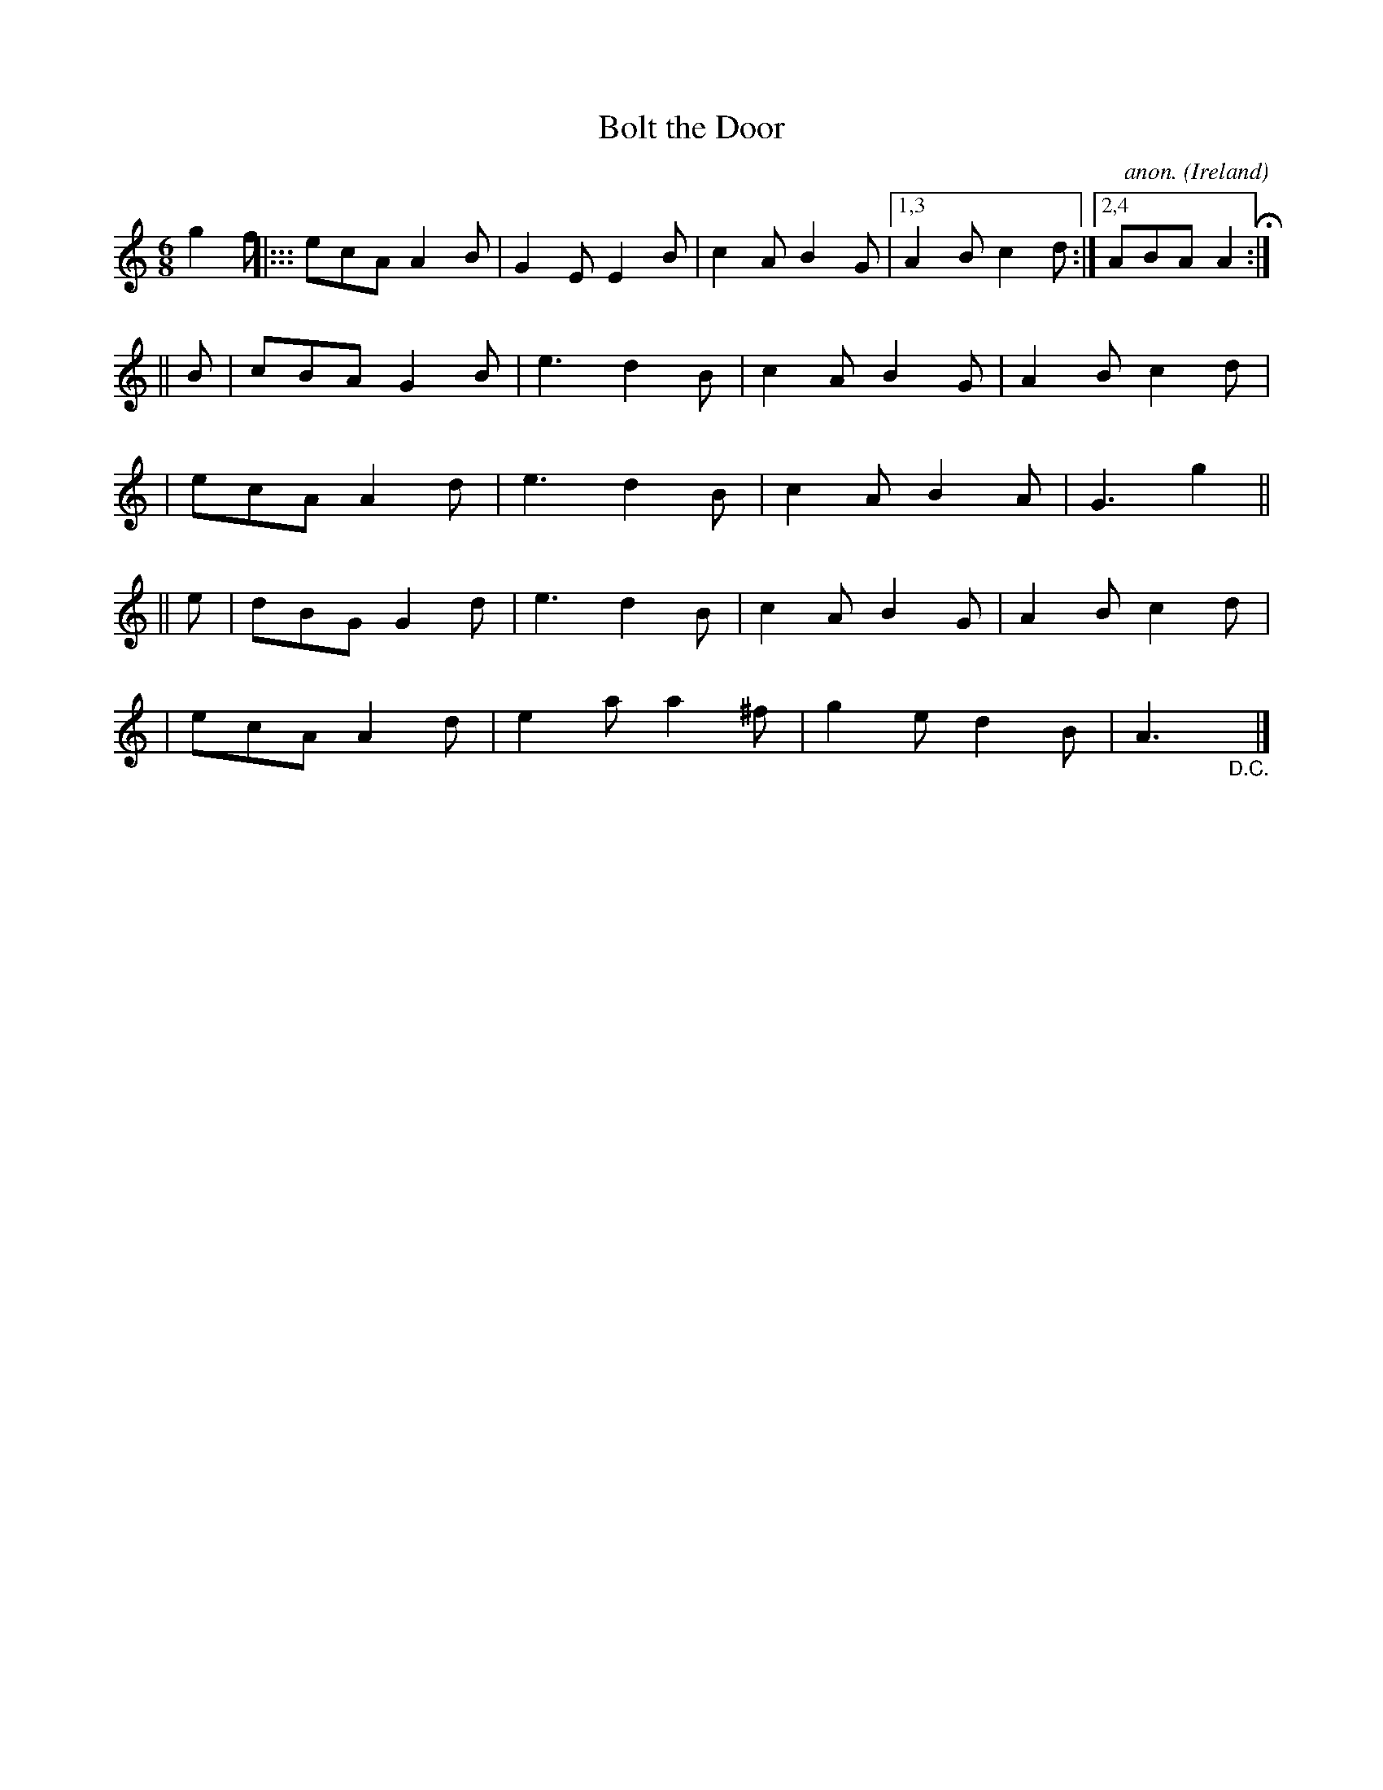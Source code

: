X: 366
T: Bolt the Door
C: anon.
O: Ireland
B: Francis O'Neill: "The Dance Music of Ireland" (1907) #366
R: Single jig
%S: s:5 b:21(5+4+4+4+4)
Z: Frank Nordberg - http://www.musicaviva.com
F: http://www.musicaviva.com/abc/tunes/ireland/oneill-1001/0366/oneill-1001-0366-1.abc
M: 6/8
L: 1/8
K: Am
g2f \
|::: ecA A2B | G2E E2B | c2A B2G |[1,3 A2B c2d :|[2,4 ABA A2 H :|
|| B \
| cBA G2B | e3  d2B  | c2A B2G | A2B c2d |
| ecA A2d | e3  d2B  | c2A B2A | G3 g2 ||
|| e \
| dBG G2d | e3  d2B  | c2A B2G | A2B c2d |
| ecA A2d | e2a a2^f | g2e d2B | A3"_D.C."y|]

